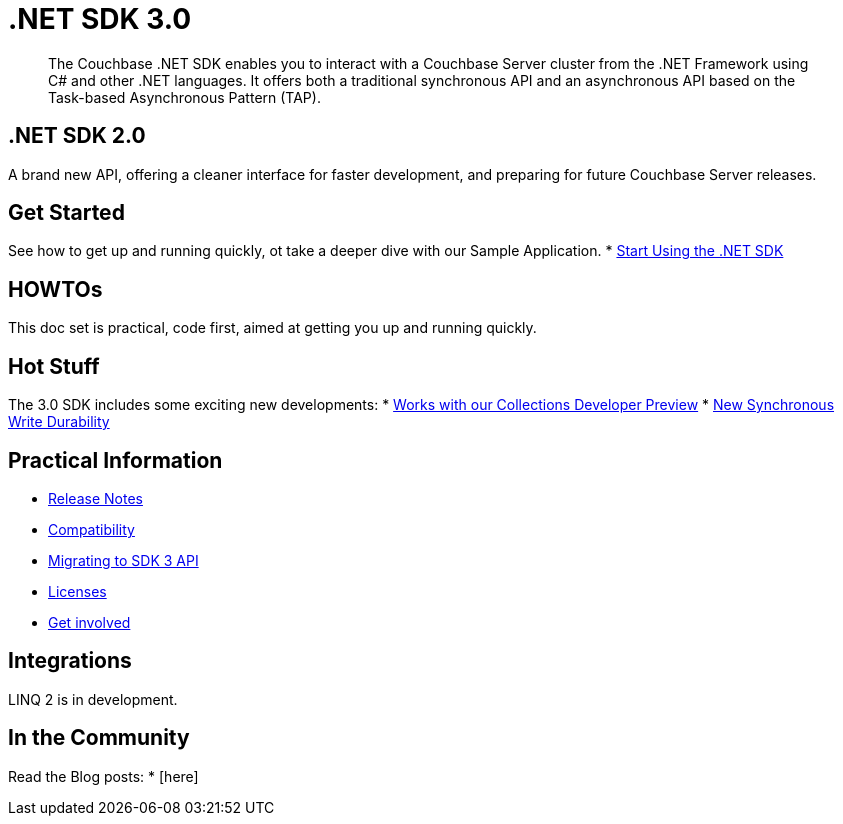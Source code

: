 = .NET SDK 3.0
:page-role: tiles -toc
:!sectids:
// :page-topic-type: landing-page

[abstract]
The Couchbase .NET SDK enables you to interact with a Couchbase Server cluster from the .NET Framework using C# and other .NET languages.
It offers both a traditional synchronous API and an asynchronous API based on the Task-based Asynchronous Pattern (TAP).


// row 1, 2 squares [format after UI change]
== .NET SDK 2.0
A brand new API, offering a cleaner interface for faster development, and preparing for future Couchbase Server releases.

// row 1, 1 square
== Get Started
See how to get up and running quickly, ot take a deeper dive with our Sample Application.
* xref:hello-world:start-using-sdk.adoc[Start Using the .NET SDK]
// * xref:hello-world:sample-application.adoc[Travel Sample Application]


// row2, 1 square
== HOWTOs
This doc set is practical, code first, aimed at getting you up and running quickly.

// row2, 2 squares
== Hot Stuff
The 3.0 SDK includes some exciting new developments:
* xref:concept-docs:collections.adoc[Works with our Collections Developer Preview]
* xref:concept-docs:durability-replication-failure-considerations.adoc[New Synchronous Write Durability]



// row3, 1 square
== Practical Information
* xref:project-docs:sdk-release-notes.adoc[Release Notes]
* xref:project-docs:compatibility.adoc[Compatibility]
* xref:project-docs:migrating-sdk-code-to-3.n.adoc[Migrating to SDK 3 API]
* xref:project-docs:sdk-licenses.adoc[Licenses]
* xref:project-docs:get-involved.adoc[Get involved]

// row3, 1 square
== Integrations
LINQ 2 is in development.


// row3, 1 square
== In the Community
Read the Blog posts:
* [here]



